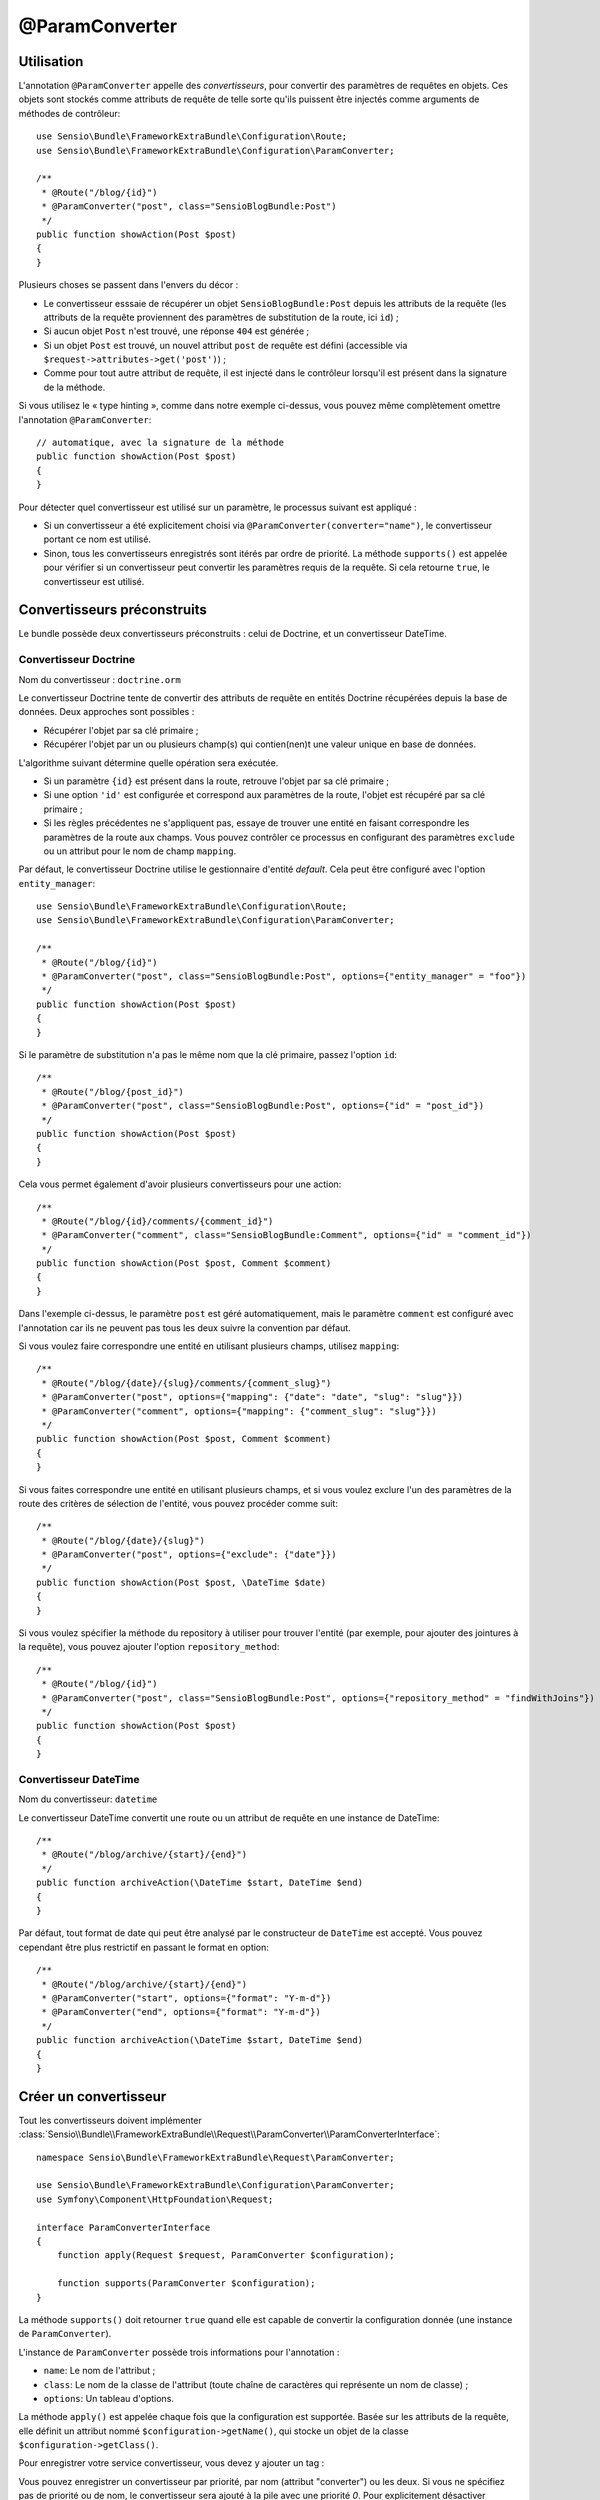 @ParamConverter
===============

Utilisation
-----------

L'annotation ``@ParamConverter`` appelle des *convertisseurs*, pour convertir des paramètres
de requêtes en objets. Ces objets sont stockés comme attributs de requête de telle sorte
qu'ils puissent être injectés comme arguments de méthodes de contrôleur::

    use Sensio\Bundle\FrameworkExtraBundle\Configuration\Route;
    use Sensio\Bundle\FrameworkExtraBundle\Configuration\ParamConverter;

    /**
     * @Route("/blog/{id}")
     * @ParamConverter("post", class="SensioBlogBundle:Post")
     */
    public function showAction(Post $post)
    {
    }

Plusieurs choses se passent dans l'envers du décor :

* Le convertisseur esssaie de récupérer un objet ``SensioBlogBundle:Post`` depuis les
  attributs de la requête (les attributs de la requête proviennent des paramètres
  de substitution de la route, ici ``id``) ;

* Si aucun objet ``Post`` n'est trouvé, une réponse ``404`` est générée ;

* Si un objet ``Post`` est trouvé, un nouvel attribut ``post`` de requête est défini
  (accessible via ``$request->attributes->get('post')``) ;

* Comme pour tout autre attribut de requête, il est injecté dans le contrôleur lorsqu'il
  est présent dans la signature de la méthode.

Si vous utilisez le « type hinting », comme dans notre exemple ci-dessus, vous pouvez
même complètement omettre l'annotation ``@ParamConverter``::

    // automatique, avec la signature de la méthode
    public function showAction(Post $post)
    {
    }
    

Pour détecter quel convertisseur est utilisé sur un paramètre, le processus suivant est appliqué :

* Si un convertisseur a été explicitement choisi via
  ``@ParamConverter(converter="name")``, le convertisseur portant ce nom est utilisé.
* Sinon, tous les convertisseurs enregistrés sont itérés par ordre de priorité.
  La méthode ``supports()`` est appelée pour vérifier si un convertisseur peut convertir
  les paramètres requis de la requête. Si cela retourne ``true``, le convertisseur est utilisé.

Convertisseurs préconstruits
----------------------------

Le bundle possède deux convertisseurs préconstruits : celui de Doctrine, et
un convertisseur DateTime.

Convertisseur Doctrine
~~~~~~~~~~~~~~~~~~~~~~

Nom du convertisseur : ``doctrine.orm``

Le convertisseur Doctrine tente de convertir des attributs de requête en entités
Doctrine récupérées depuis la base de données. Deux approches sont possibles :

- Récupérer l'objet par sa clé primaire ;
- Récupérer l'objet par un ou plusieurs champ(s) qui contien(nen)t une valeur unique en
  base de données.

L'algorithme suivant détermine quelle opération sera exécutée.

- Si un paramètre ``{id}`` est présent dans la route, retrouve l'objet par sa clé
  primaire ;
- Si une option ``'id'`` est configurée et correspond aux paramètres de la route, l'objet
  est récupéré par sa clé primaire ;
- Si les règles précédentes ne s'appliquent pas, essaye de trouver une entité en faisant
  correspondre les paramètres de la route aux champs. Vous pouvez contrôler ce processus
  en configurant des paramètres ``exclude`` ou un attribut pour le nom de champ ``mapping``.

Par défaut, le convertisseur Doctrine utilise le gestionnaire d'entité *default*. Cela
peut être configuré avec l'option ``entity_manager``::

    use Sensio\Bundle\FrameworkExtraBundle\Configuration\Route;
    use Sensio\Bundle\FrameworkExtraBundle\Configuration\ParamConverter;

    /**
     * @Route("/blog/{id}")
     * @ParamConverter("post", class="SensioBlogBundle:Post", options={"entity_manager" = "foo"})
     */
    public function showAction(Post $post)
    {
    }

Si le paramètre de substitution n'a pas le même nom que la clé primaire, passez
l'option ``id``::

    /**
     * @Route("/blog/{post_id}")
     * @ParamConverter("post", class="SensioBlogBundle:Post", options={"id" = "post_id"})
     */
    public function showAction(Post $post)
    {
    }

Cela vous permet également d'avoir plusieurs convertisseurs pour une action::

    /**
     * @Route("/blog/{id}/comments/{comment_id}")
     * @ParamConverter("comment", class="SensioBlogBundle:Comment", options={"id" = "comment_id"})
     */
    public function showAction(Post $post, Comment $comment)
    {
    }

Dans l'exemple ci-dessus, le paramètre ``post`` est géré automatiquement, mais le
paramètre ``comment`` est configuré avec l'annotation car ils ne peuvent pas tous
les deux suivre la convention par défaut.

Si vous voulez faire correspondre une entité en utilisant plusieurs champs,
utilisez ``mapping``::

    /**
     * @Route("/blog/{date}/{slug}/comments/{comment_slug}")
     * @ParamConverter("post", options={"mapping": {"date": "date", "slug": "slug"}})
     * @ParamConverter("comment", options={"mapping": {"comment_slug": "slug"}})
     */
    public function showAction(Post $post, Comment $comment)
    {
    }

Si vous faites correspondre une entité en utilisant plusieurs champs, et si vous
voulez exclure l'un des paramètres de la route des critères de sélection de l'entité,
vous pouvez procéder comme suit::

    /**
     * @Route("/blog/{date}/{slug}")
     * @ParamConverter("post", options={"exclude": {"date"}})
     */
    public function showAction(Post $post, \DateTime $date)
    {
    }

Si vous voulez spécifier la méthode du repository à utiliser pour trouver l'entité
(par exemple, pour ajouter des jointures à la requête), vous pouvez ajouter l'option
``repository_method``::

    /**
     * @Route("/blog/{id}")
     * @ParamConverter("post", class="SensioBlogBundle:Post", options={"repository_method" = "findWithJoins"})
     */
    public function showAction(Post $post)
    {
    }

Convertisseur DateTime
~~~~~~~~~~~~~~~~~~~~~~

Nom du convertisseur: ``datetime``

Le convertisseur DateTime convertit une route ou un attribut de requête en
une instance de DateTime::

    /**
     * @Route("/blog/archive/{start}/{end}")
     */
    public function archiveAction(\DateTime $start, DateTime $end)
    {
    }

Par défaut, tout format de date qui peut être analysé par le constructeur de
``DateTime`` est accepté. Vous pouvez cependant être plus restrictif en passant
le format en option::

    /**
     * @Route("/blog/archive/{start}/{end}")
     * @ParamConverter("start", options={"format": "Y-m-d"})
     * @ParamConverter("end", options={"format": "Y-m-d"})
     */
    public function archiveAction(\DateTime $start, DateTime $end)
    {
    }

Créer un convertisseur
----------------------

Tout les convertisseurs doivent implémenter
:class:`Sensio\\Bundle\\FrameworkExtraBundle\\Request\\ParamConverter\\ParamConverterInterface`::

    namespace Sensio\Bundle\FrameworkExtraBundle\Request\ParamConverter;

    use Sensio\Bundle\FrameworkExtraBundle\Configuration\ParamConverter;
    use Symfony\Component\HttpFoundation\Request;

    interface ParamConverterInterface
    {
        function apply(Request $request, ParamConverter $configuration);

        function supports(ParamConverter $configuration);
    }

La méthode ``supports()`` doit retourner ``true`` quand elle est capable de convertir
la configuration donnée (une instance de ``ParamConverter``).

L'instance de ``ParamConverter`` possède trois informations pour l'annotation :

* ``name``: Le nom de l'attribut ;
* ``class``: Le nom de la classe de l'attribut (toute chaîne de caractères qui représente
  un nom de classe) ;
* ``options``: Un tableau d'options.

La méthode ``apply()`` est appelée chaque fois que la configuration est supportée.
Basée sur les attributs de la requête, elle définit un attribut nommé
``$configuration->getName()``, qui stocke un objet de la classe ``$configuration->getClass()``.

Pour enregistrer votre service convertisseur, vous devez y ajouter un tag :

.. configuration-block::

    .. code-block:: yaml

        # app/config/config.yml
        services:
            my_converter:
                class:        MyBundle\Request\ParamConverter\MyConverter
                tags:
                    - { name: request.param_converter, priority: -2, converter: my_converter }

    .. code-block:: xml

        <service id="my_converter" class="MyBundle\Request\ParamConverter\MyConverter">
            <tag name="request.param_converter" priority="-2" converter="my_converter" />
        </service>

Vous pouvez enregistrer un convertisseur par priorité, par nom (attribut "converter") ou les deux. Si
vous ne spécifiez pas de priorité ou de nom, le convertisseur sera ajouté à la pile
avec une priorité `0`. Pour explicitement désactiver l'enregistrement par priorité,
vous devez définir `priority="false"` dans votre définition de tag.

.. tip::

    Utilisez la classe ``DoctrineParamConverter`` comme modèle pour vos propres
    convertisseurs.
